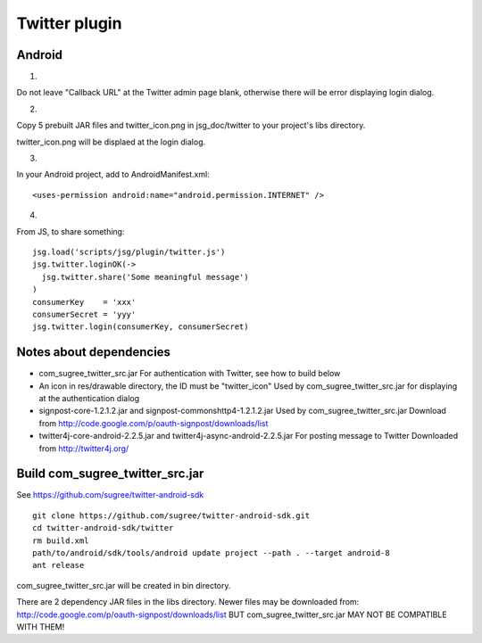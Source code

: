 Twitter plugin
==============

Android
-------

1.

Do not leave "Callback URL" at the Twitter admin page blank,
otherwise there will be error displaying login dialog.

2.

Copy 5 prebuilt JAR files and twitter_icon.png in jsg_doc/twitter to your
project's libs directory.

twitter_icon.png will be displaed at the login dialog.

3.

In your Android project, add to AndroidManifest.xml:

::

  <uses-permission android:name="android.permission.INTERNET" />

4.

From JS, to share something:

::

  jsg.load('scripts/jsg/plugin/twitter.js')
  jsg.twitter.loginOK(->
    jsg.twitter.share('Some meaningful message')
  )
  consumerKey    = 'xxx'
  consumerSecret = 'yyy'
  jsg.twitter.login(consumerKey, consumerSecret)

Notes about dependencies
------------------------

* com_sugree_twitter_src.jar
  For authentication with Twitter, see how to build below
* An icon in res/drawable directory, the ID must be "twitter_icon"
  Used by com_sugree_twitter_src.jar for displaying at the authentication dialog
* signpost-core-1.2.1.2.jar and signpost-commonshttp4-1.2.1.2.jar
  Used by com_sugree_twitter_src.jar
  Download from http://code.google.com/p/oauth-signpost/downloads/list
* twitter4j-core-android-2.2.5.jar and twitter4j-async-android-2.2.5.jar
  For posting message to Twitter
  Downloaded from http://twitter4j.org/

Build com_sugree_twitter_src.jar
--------------------------------

See https://github.com/sugree/twitter-android-sdk

::

  git clone https://github.com/sugree/twitter-android-sdk.git
  cd twitter-android-sdk/twitter
  rm build.xml
  path/to/android/sdk/tools/android update project --path . --target android-8
  ant release

com_sugree_twitter_src.jar will be created in bin directory.

There are 2 dependency JAR files in the libs directory.
Newer files may be downloaded from:
http://code.google.com/p/oauth-signpost/downloads/list
BUT com_sugree_twitter_src.jar MAY NOT BE COMPATIBLE WITH THEM!
